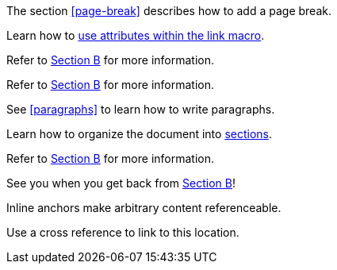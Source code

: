 ////
Included in:

- user-manual: URL: Cross References
- quick-ref
////

// tag::base[]
The section <<page-break>> describes how to add a page break.
// end::base[]

// tag::text[]
Learn how to <<target-window-and-role-attributes,use attributes within the +link+ macro>>.
// end::text[]

// tag::bad[]
Refer to link:document-b.html#section-b[Section B] for more information.
// end::bad[]

// tag::base-inter[]
Refer to <<document-b.adoc#section-b,Section B>> for more information.
// end::base-inter[]

// tag::b-base[]
See <<paragraphs>> to learn how to write paragraphs.

Learn how to organize the document into <<section-titles,sections>>.
// end::b-base[]

// tag::b-inter[]
Refer to <<document-b.adoc#section-b,Section B>> for more information.

See you when you get back from <<document-b#section-b,Section B>>!
// end::b-inter[]

// tag::anchor[]
[[bookmark-a]]Inline anchors make arbitrary content referenceable.

anchor:bookmark-b[]Use a cross reference to link to this location.
// end::anchor[]
